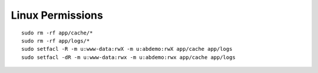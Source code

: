 =================
Linux Permissions
=================

::

    sudo rm -rf app/cache/*
    sudo rm -rf app/logs/*
    sudo setfacl -R -m u:www-data:rwX -m u:abdemo:rwX app/cache app/logs
    sudo setfacl -dR -m u:www-data:rwx -m u:abdemo:rwx app/cache app/logs

